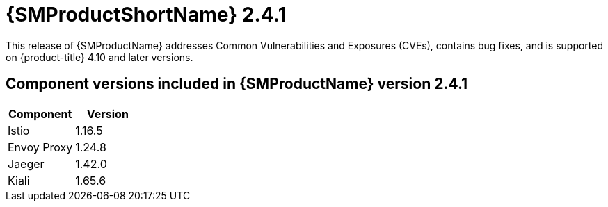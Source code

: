 ////
Module included in the following assemblies:
* service_mesh/v2x/servicemesh-release-notes.adoc
////

:_content-type: REFERENCE
[id="ossm-rn-2-4-1_{context}"]

= {SMProductShortName} 2.4.1

This release of {SMProductName} addresses Common Vulnerabilities and Exposures (CVEs), contains bug fixes, and is supported on {product-title} 4.10 and later versions.

== Component versions included in {SMProductName} version 2.4.1

|===
|Component |Version

|Istio
|1.16.5

|Envoy Proxy
|1.24.8

|Jaeger
|1.42.0

|Kiali
|1.65.6
|===